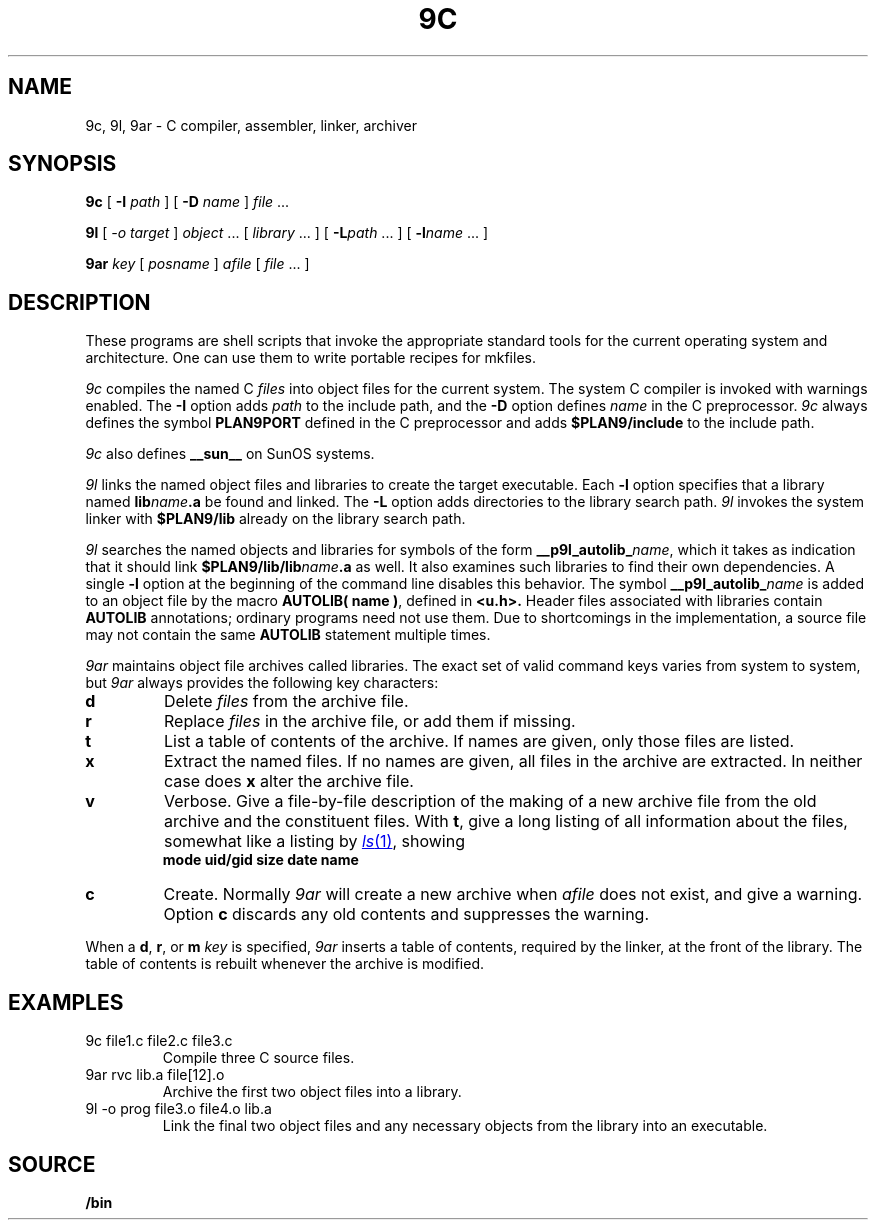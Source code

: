 .TH 9C 1
.SH NAME
9c, 9l, 9ar \- C compiler, assembler, linker, archiver
.SH SYNOPSIS
.B 9c
[
.B -I
.I path
]
[
.B -D
.I name
]
.I file
\&...
.PP
.B 9l
[
.I -o
.I target
]
.I object
\&...
[
.I library
\&...
]
[
.BI -L path
\&...
]
[
.BI -l name
\&...
]
.PP
.B 9ar
.I key
[
.I posname
]
.I afile
[
.I file
\&...
]
.SH DESCRIPTION
These programs are shell scripts that invoke the appropriate standard tools
for the current operating system and architecture.
One can use them to write portable recipes for mkfiles.
.PP
.I 9c
compiles the named C
.I files
into object files for the current system.
The system C compiler is invoked with warnings enabled.
The
.B -I
option adds
.I path
to the include path,
and the
.B -D
option defines
.I name
in the C preprocessor.
.I 9c
always
defines the symbol
.B PLAN9PORT
defined in the C preprocessor and adds
.B $PLAN9/include
to the include path.
.PP
.I 9c
also defines
.B __sun__
on SunOS systems.
.PP
.I 9l
links the named object files and libraries to create the target executable.
Each
.B -l
option specifies that a library named
.BI lib name .a
be found and linked.
The
.B -L
option adds directories to the library search path.
.I 9l
invokes the system linker with
.B $PLAN9/lib
already on the library search path.
.PP
.I 9l
searches the named objects and libraries for symbols of the form
.BI __p9l_autolib_ name \fR,
which it takes as indication that it should link
.BI $PLAN9/lib/lib name .a
as well.
It also examines such libraries to find their own dependencies.
A single
.B -l
option at the beginning of the command line disables this behavior.
The symbol
.BI __p9l_autolib_ name
is added to an object file by the macro
.B AUTOLIB( name )\fR,
defined in
.B <u.h>.
Header files associated with libraries contain
.B AUTOLIB
annotations; ordinary programs need not use them.
Due to shortcomings in the implementation, a source file may not
contain the same
.B AUTOLIB
statement multiple times.
.PP
.I 9ar
maintains object file archives called libraries.
The exact set of valid command keys varies from system to system,
but
.I 9ar
always provides the following key characters:
.TP
.B d
Delete
.I files
from the archive file.
.TP
.B r
Replace
.I files
in the archive file, or add them if missing.
.TP
.B t
List a table of contents of the archive.
If names are given, only those files are listed.
.TP
.B x
Extract the named files.
If no names are given, all files in the archive are
extracted.
In neither case does
.B x
alter the archive file.
.TP
.B v
Verbose.
Give a file-by-file
description of the making of a
new archive file from the old archive and the constituent files.
With
.BR t ,
give a long listing of all information about the files,
somewhat like a listing by
.MR ls 1 ,
showing
.br
.ns
.IP
.B
	mode uid/gid size date name
.TP
.B c
Create.
Normally
.I 9ar
will create a new archive when
.I afile
does not exist, and give a warning.
Option
.B c
discards any old contents and suppresses the warning.
.PD
.PP
When a
.BR d ,
.BR r ,
or
.BR m
.I key
is specified,
.I 9ar
inserts a table of contents, required by the linker, at
the front of the library.
The table of contents is
rebuilt whenever the archive is modified.
.SH EXAMPLES
.TP
.L
9c file1.c file2.c file3.c
Compile three C source files.
.TP
.L
9ar rvc lib.a file[12].o
Archive the first two object files into a library.
.TP
.L
9l -o prog file3.o file4.o lib.a
Link the final two object files and any necessary objects from the library
into an executable.
.SH SOURCE
.B \*9/bin
